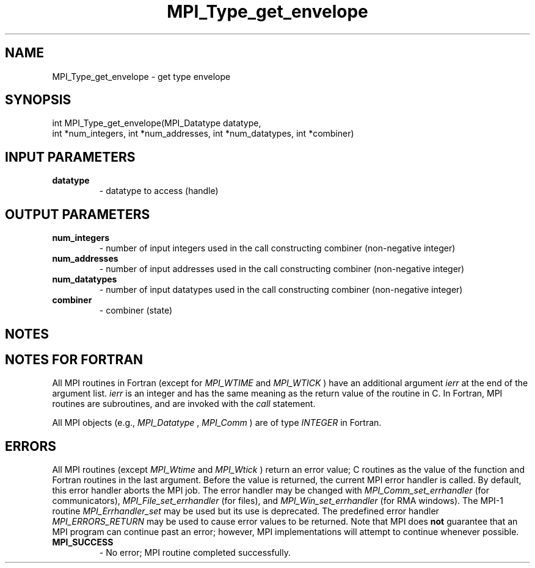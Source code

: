 .TH MPI_Type_get_envelope 3 "5/25/2021" " " "MPI"
.SH NAME
MPI_Type_get_envelope \-  get type envelope 
.SH SYNOPSIS
.nf
int MPI_Type_get_envelope(MPI_Datatype datatype,
int *num_integers, int *num_addresses, int *num_datatypes, int *combiner)
.fi
.SH INPUT PARAMETERS
.PD 0
.TP
.B datatype 
- datatype to access (handle)
.PD 1

.SH OUTPUT PARAMETERS
.PD 0
.TP
.B num_integers 
- number of input integers used in the call constructing combiner (non-negative integer)
.PD 1
.PD 0
.TP
.B num_addresses 
- number of input addresses used in the call constructing combiner (non-negative integer)
.PD 1
.PD 0
.TP
.B num_datatypes 
- number of input datatypes used in the call constructing combiner (non-negative integer)
.PD 1
.PD 0
.TP
.B combiner 
- combiner (state)
.PD 1

.SH NOTES

.SH NOTES FOR FORTRAN
All MPI routines in Fortran (except for 
.I MPI_WTIME
and 
.I MPI_WTICK
) have
an additional argument 
.I ierr
at the end of the argument list.  
.I ierr
is an integer and has the same meaning as the return value of the routine
in C.  In Fortran, MPI routines are subroutines, and are invoked with the
.I call
statement.

All MPI objects (e.g., 
.I MPI_Datatype
, 
.I MPI_Comm
) are of type 
.I INTEGER
in Fortran.

.SH ERRORS

All MPI routines (except 
.I MPI_Wtime
and 
.I MPI_Wtick
) return an error value;
C routines as the value of the function and Fortran routines in the last
argument.  Before the value is returned, the current MPI error handler is
called.  By default, this error handler aborts the MPI job.  The error handler
may be changed with 
.I MPI_Comm_set_errhandler
(for communicators),
.I MPI_File_set_errhandler
(for files), and 
.I MPI_Win_set_errhandler
(for
RMA windows).  The MPI-1 routine 
.I MPI_Errhandler_set
may be used but
its use is deprecated.  The predefined error handler
.I MPI_ERRORS_RETURN
may be used to cause error values to be returned.
Note that MPI does 
.B not
guarantee that an MPI program can continue past
an error; however, MPI implementations will attempt to continue whenever
possible.

.PD 0
.TP
.B MPI_SUCCESS 
- No error; MPI routine completed successfully.
.PD 1
